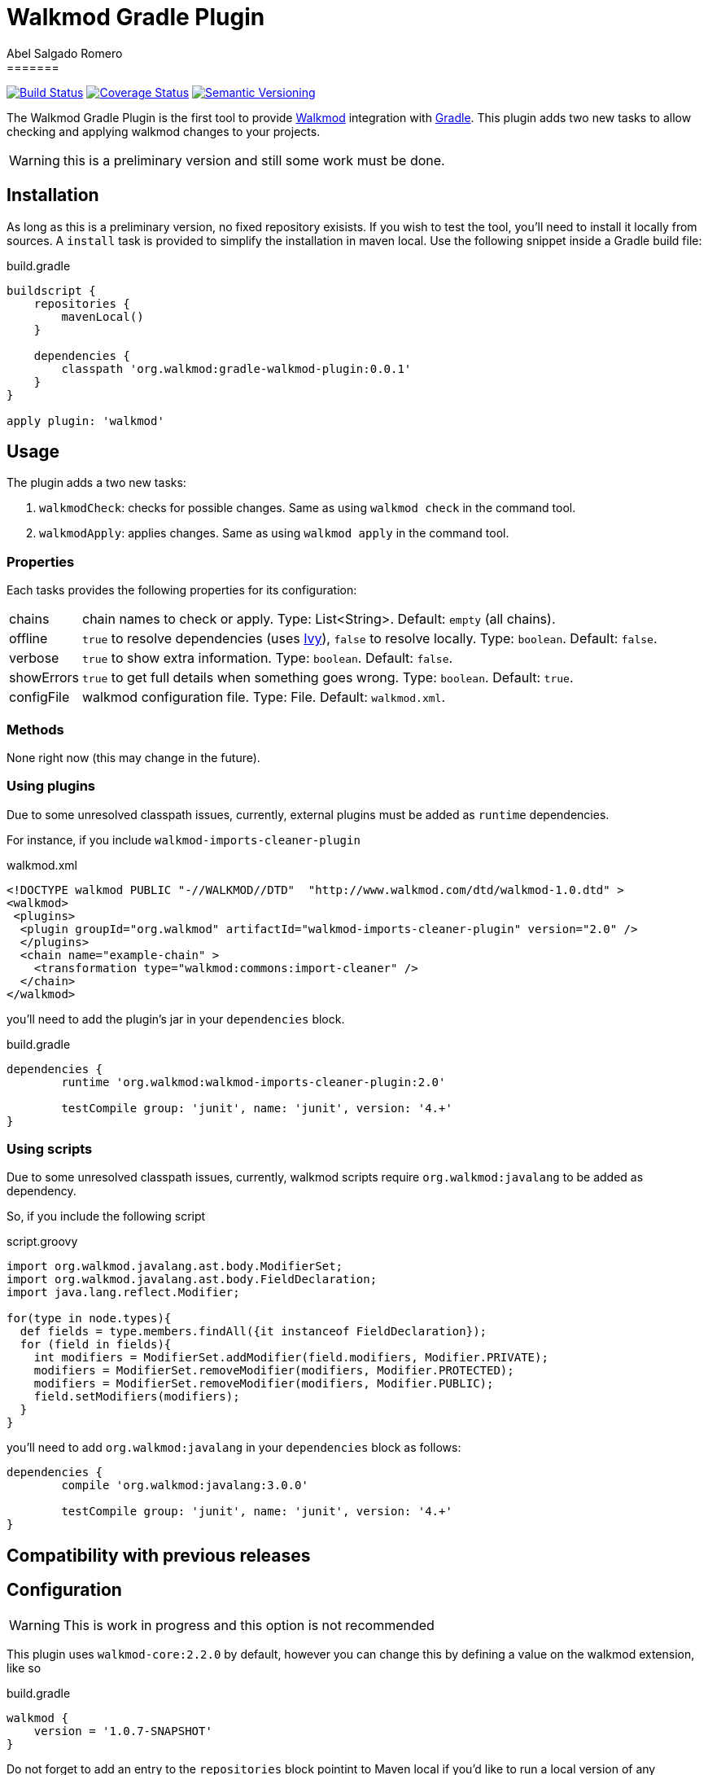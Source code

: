 = Walkmod Gradle Plugin
Abel Salgado Romero
=======
:version: 0.0.1
:walkmod-url: http://www.walkmod.com/
:issues: https://github.com/abelsromero/gradle-walkmod-plugin/issues
:gradle-url: http://gradle.org/
:maven-gradle-plugin: https://github.com/rpau/maven-walkmod-plugin
:project-name: gradle-walkmod-plugin
:walkmod-core-version: walkmod-core:2.2.0
:ivy-url: http://ant.apache.org/ivy/

image:http://img.shields.io/travis/abelsromero/{project-name}/master.svg["Build Status", link="https://travis-ci.org/abelsromero/{project-name}"]
image:http://img.shields.io/coveralls/abelsromero/{project-name}/master.svg["Coverage Status", link="https://coveralls.io/r/abelsromero/{project-name}"]
image:http://img.shields.io/:semver-{version}-blue.svg["Semantic Versioning", link="http://semver.org"]

The {doctitle} is the first tool to provide {walkmod-url}[Walkmod] integration with {gradle-url}[Gradle].
This plugin adds two new tasks to allow checking and applying walkmod changes to your projects.

WARNING: this is a preliminary version and still some work must be done.

== Installation
As long as this is a preliminary version, no fixed repository exisists. If you wish to test the tool, you'll need to install it locally from sources.
A `install` task is provided to simplify the installation in maven local.
Use the following snippet inside a Gradle build file:

.build.gradle
[source,groovy]
[subs="attributes"]
----
buildscript {
    repositories {
        mavenLocal()
    }

    dependencies {
        classpath 'org.walkmod:{project-name}:{version}'
    }
}

apply plugin: 'walkmod'
----

== Usage

The plugin adds a two new tasks:

. `walkmodCheck`: checks for possible changes. Same as using `walkmod check` in the command tool.
. `walkmodApply`: applies changes. Same as using `walkmod apply` in the command tool.


=== Properties
Each tasks provides the following properties for its configuration:

[horizontal]
chains:: chain names to check or apply. Type: List<String>. Default: `empty` (all chains).
offline:: `true` to resolve dependencies (uses {ivy-url}[Ivy]), `false` to resolve locally. Type: `boolean`. Default: `false`.
verbose:: `true` to show extra information. Type: `boolean`. Default: `false`.
showErrors:: `true` to get full details when something goes wrong. Type: `boolean`. Default: `true`.
configFile:: walkmod configuration file. Type: File. Default: `walkmod.xml`.


=== Methods

None right now (this may change in the future).


=== Using plugins

Due to some unresolved classpath issues, currently, external plugins must be added as `runtime` dependencies.

For instance, if you include `walkmod-imports-cleaner-plugin` 

.walkmod.xml
[source, xml]
----
<!DOCTYPE walkmod PUBLIC "-//WALKMOD//DTD"  "http://www.walkmod.com/dtd/walkmod-1.0.dtd" >
<walkmod>
 <plugins>
  <plugin groupId="org.walkmod" artifactId="walkmod-imports-cleaner-plugin" version="2.0" />
  </plugins>
  <chain name="example-chain" >
    <transformation type="walkmod:commons:import-cleaner" />
  </chain>
</walkmod>
----

you'll need to add the plugin's jar in your `dependencies` block.

.build.gradle
[source, groovy]
----
dependencies {
	runtime 'org.walkmod:walkmod-imports-cleaner-plugin:2.0'

	testCompile group: 'junit', name: 'junit', version: '4.+'
}
----


=== Using scripts

Due to some unresolved classpath issues, currently, walkmod scripts require `org.walkmod:javalang` to be added as dependency.

So, if you include the following script

.script.groovy
[source, groovy]
----
import org.walkmod.javalang.ast.body.ModifierSet;
import org.walkmod.javalang.ast.body.FieldDeclaration;
import java.lang.reflect.Modifier;

for(type in node.types){	
  def fields = type.members.findAll({it instanceof FieldDeclaration});
  for (field in fields){
    int modifiers = ModifierSet.addModifier(field.modifiers, Modifier.PRIVATE);
    modifiers = ModifierSet.removeModifier(modifiers, Modifier.PROTECTED);
    modifiers = ModifierSet.removeModifier(modifiers, Modifier.PUBLIC);
    field.setModifiers(modifiers);
  }
}
----

you'll need to add `org.walkmod:javalang` in your `dependencies` block as follows:
 
[source, groovy]
----
dependencies {
	compile 'org.walkmod:javalang:3.0.0'

	testCompile group: 'junit', name: 'junit', version: '4.+'
}
----


== Compatibility with previous releases


== Configuration

WARNING: This is work in progress and this option is not recommended

This plugin uses `{walkmod-core-version}` by default, however you can change this by
defining a value on the +walkmod+ extension, like so

.build.gradle
[source,groovy]
----
walkmod {
    version = '1.0.7-SNAPSHOT'
}
----

Do not forget to add an entry to the `repositories` block pointint to Maven local if you'd like to run a local version
of any walkmod artifact (walkmod-core, walkmod-cmd, etc.).
Here there's an example:

.build.gradle
[source,groovy]
----
repositories {
    mavenLocal()   // <1>
    mavenCentral() // <2>
}

walkmod {
    version = '1.0.7-SNAPSHOT'
}
----
<1> resolves artifacts in your local Maven repository
<2> resolves artifacts in Maven Central

== Contributing

In the spirit of free and open software, _everyone_ is encouraged to help improve this project.
If you discover errors or omissions in the source code, documentation, please don't hesitate to submit an issue or open a pull request with a fix.
New contributors are always welcome!

Here are some ways *you* can contribute:

* by using prerelease (alpha, beta or preview) versions
* by reporting bugs
* by suggesting new features
* by writing or editing documentation
* by writing specifications
* by writing code -- _No patch is too small._
** fix typos
** add comments
** clean up inconsistent whitespace
** write tests!
* by refactoring code
* by fixing {uri-issues}[issues]
* by reviewing patches

== Special thanks

* To the {walkmod-url}[Walkmod] team for such a tool.
* To @aalmiray's {asciidoctor-gradle-plugin-url}[asciidoctor-gradle-plugin] which served as foundation for this one.
